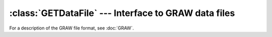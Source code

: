 :class:`GETDataFile` --- Interface to GRAW data files
=====================================================

For a description of the GRAW file format, see :doc:`GRAW`.

..	doxygenclass:: GETDataFile
	:members: 